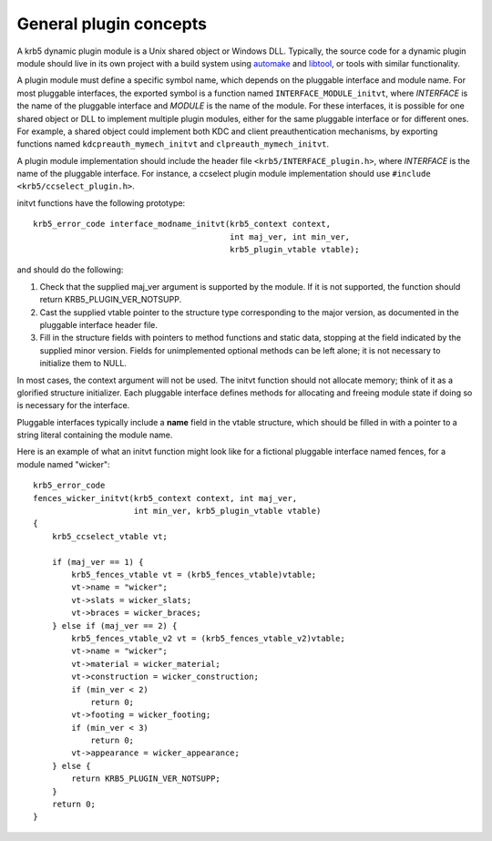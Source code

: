 General plugin concepts
=======================

A krb5 dynamic plugin module is a Unix shared object or Windows DLL.
Typically, the source code for a dynamic plugin module should live in
its own project with a build system using automake_ and libtool_, or
tools with similar functionality.

A plugin module must define a specific symbol name, which depends on
the pluggable interface and module name.  For most pluggable
interfaces, the exported symbol is a function named
``INTERFACE_MODULE_initvt``, where *INTERFACE* is the name of the
pluggable interface and *MODULE* is the name of the module.  For these
interfaces, it is possible for one shared object or DLL to implement
multiple plugin modules, either for the same pluggable interface or
for different ones.  For example, a shared object could implement both
KDC and client preauthentication mechanisms, by exporting functions
named ``kdcpreauth_mymech_initvt`` and ``clpreauth_mymech_initvt``.

.. note: The profile, locate, and GSSAPI mechglue pluggable interfaces
         follow different conventions.  See the documentation for
         those interfaces for details.  The remainder of this section
         applies to pluggable interfaces which use the standard
         conventions.

A plugin module implementation should include the header file
``<krb5/INTERFACE_plugin.h>``, where *INTERFACE* is the name of the
pluggable interface.  For instance, a ccselect plugin module
implementation should use ``#include <krb5/ccselect_plugin.h>``.

.. note: clpreauth and kdcpreauth module implementations should
         include <krb5/preauth_plugin.h>.

initvt functions have the following prototype::

    krb5_error_code interface_modname_initvt(krb5_context context,
                                             int maj_ver, int min_ver,
                                             krb5_plugin_vtable vtable);

and should do the following:

1. Check that the supplied maj_ver argument is supported by the
   module.  If it is not supported, the function should return
   KRB5_PLUGIN_VER_NOTSUPP.

2. Cast the supplied vtable pointer to the structure type
   corresponding to the major version, as documented in the pluggable
   interface header file.

3. Fill in the structure fields with pointers to method functions and
   static data, stopping at the field indicated by the supplied minor
   version.  Fields for unimplemented optional methods can be left
   alone; it is not necessary to initialize them to NULL.

In most cases, the context argument will not be used.  The initvt
function should not allocate memory; think of it as a glorified
structure initializer.  Each pluggable interface defines methods for
allocating and freeing module state if doing so is necessary for the
interface.

Pluggable interfaces typically include a **name** field in the vtable
structure, which should be filled in with a pointer to a string
literal containing the module name.

Here is an example of what an initvt function might look like for a
fictional pluggable interface named fences, for a module named
"wicker"::

    krb5_error_code
    fences_wicker_initvt(krb5_context context, int maj_ver,
                         int min_ver, krb5_plugin_vtable vtable)
    {
        krb5_ccselect_vtable vt;

        if (maj_ver == 1) {
            krb5_fences_vtable vt = (krb5_fences_vtable)vtable;
            vt->name = "wicker";
            vt->slats = wicker_slats;
            vt->braces = wicker_braces;
        } else if (maj_ver == 2) {
            krb5_fences_vtable_v2 vt = (krb5_fences_vtable_v2)vtable;
            vt->name = "wicker";
            vt->material = wicker_material;
            vt->construction = wicker_construction;
            if (min_ver < 2)
                return 0;
            vt->footing = wicker_footing;
            if (min_ver < 3)
                return 0;
            vt->appearance = wicker_appearance;
        } else {
            return KRB5_PLUGIN_VER_NOTSUPP;
        }
        return 0;
    }

.. _automake: http://www.gnu.org/software/automake/
.. _libtool: http://www.gnu.org/software/libtool/
